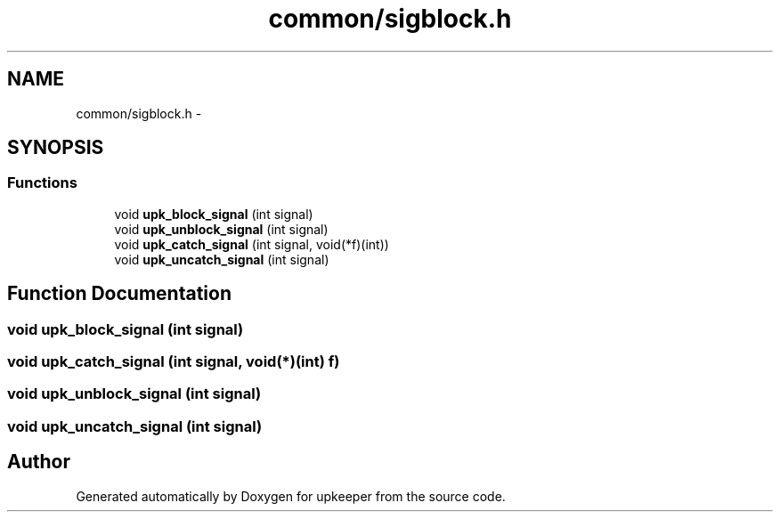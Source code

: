 .TH "common/sigblock.h" 3 "20 Jul 2011" "Version 1" "upkeeper" \" -*- nroff -*-
.ad l
.nh
.SH NAME
common/sigblock.h \- 
.SH SYNOPSIS
.br
.PP
.SS "Functions"

.in +1c
.ti -1c
.RI "void \fBupk_block_signal\fP (int signal)"
.br
.ti -1c
.RI "void \fBupk_unblock_signal\fP (int signal)"
.br
.ti -1c
.RI "void \fBupk_catch_signal\fP (int signal, void(*f)(int))"
.br
.ti -1c
.RI "void \fBupk_uncatch_signal\fP (int signal)"
.br
.in -1c
.SH "Function Documentation"
.PP 
.SS "void upk_block_signal (int signal)"
.PP
.SS "void upk_catch_signal (int signal, void(*)(int) f)"
.PP
.SS "void upk_unblock_signal (int signal)"
.PP
.SS "void upk_uncatch_signal (int signal)"
.PP
.SH "Author"
.PP 
Generated automatically by Doxygen for upkeeper from the source code.
